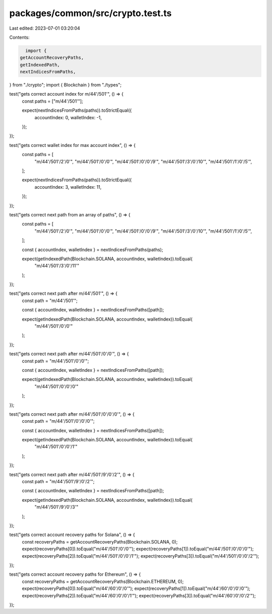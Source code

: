 packages/common/src/crypto.test.ts
==================================

Last edited: 2023-07-01 03:20:04

Contents:

.. code-block:: ts

    import {
  getAccountRecoveryPaths,
  getIndexedPath,
  nextIndicesFromPaths,
} from "./crypto";
import { Blockchain } from "./types";

test("gets correct account index for m/44'/501'", () => {
  const paths = ["m/44'/501'"];

  expect(nextIndicesFromPaths(paths)).toStrictEqual({
    accountIndex: 0,
    walletIndex: -1,
  });
});

test("gets correct wallet index for max account index", () => {
  const paths = [
    "m/44'/501'/2'/0'",
    "m/44'/501'/0'/0'",
    "m/44'/501'/0'/0'/9'",
    "m/44'/501'/3'/0'/10'",
    "m/44'/501'/1'/0'/5'",
  ];

  expect(nextIndicesFromPaths(paths)).toStrictEqual({
    accountIndex: 3,
    walletIndex: 11,
  });
});

test("gets correct next path from an array of paths", () => {
  const paths = [
    "m/44'/501'/2'/0'",
    "m/44'/501'/0'/0'",
    "m/44'/501'/0'/0'/9'",
    "m/44'/501'/3'/0'/10'",
    "m/44'/501'/1'/0'/5'",
  ];

  const { accountIndex, walletIndex } = nextIndicesFromPaths(paths);

  expect(getIndexedPath(Blockchain.SOLANA, accountIndex, walletIndex)).toEqual(
    "m/44'/501'/3'/0'/11'"
  );
});

test("gets correct next path after m/44'/501'", () => {
  const path = "m/44'/501'";

  const { accountIndex, walletIndex } = nextIndicesFromPaths([path]);

  expect(getIndexedPath(Blockchain.SOLANA, accountIndex, walletIndex)).toEqual(
    "m/44'/501'/0'/0'"
  );
});

test("gets correct next path after m/44'/501'/0'/0'", () => {
  const path = "m/44'/501'/0'/0'";

  const { accountIndex, walletIndex } = nextIndicesFromPaths([path]);

  expect(getIndexedPath(Blockchain.SOLANA, accountIndex, walletIndex)).toEqual(
    "m/44'/501'/0'/0'/0'"
  );
});

test("gets correct next path after m/44'/501'/0'/0'/0'", () => {
  const path = "m/44'/501'/0'/0'/0'";

  const { accountIndex, walletIndex } = nextIndicesFromPaths([path]);

  expect(getIndexedPath(Blockchain.SOLANA, accountIndex, walletIndex)).toEqual(
    "m/44'/501'/0'/0'/1'"
  );
});

test("gets correct next path after m/44'/501'/9'/0'/2'", () => {
  const path = "m/44'/501'/9'/0'/2'";

  const { accountIndex, walletIndex } = nextIndicesFromPaths([path]);

  expect(getIndexedPath(Blockchain.SOLANA, accountIndex, walletIndex)).toEqual(
    "m/44'/501'/9'/0'/3'"
  );
});

test("gets correct account recovery paths for Solana", () => {
  const recoveryPaths = getAccountRecoveryPaths(Blockchain.SOLANA, 0);
  expect(recoveryPaths[0]).toEqual("m/44'/501'/0'/0'");
  expect(recoveryPaths[1]).toEqual("m/44'/501'/0'/0'/0'");
  expect(recoveryPaths[2]).toEqual("m/44'/501'/0'/0'/1'");
  expect(recoveryPaths[3]).toEqual("m/44'/501'/0'/0'/2'");
});

test("gets correct account recovery paths for Ethereum", () => {
  const recoveryPaths = getAccountRecoveryPaths(Blockchain.ETHEREUM, 0);
  expect(recoveryPaths[0]).toEqual("m/44'/60'/0'/0'");
  expect(recoveryPaths[1]).toEqual("m/44'/60'/0'/0'/0'");
  expect(recoveryPaths[2]).toEqual("m/44'/60'/0'/0'/1'");
  expect(recoveryPaths[3]).toEqual("m/44'/60'/0'/0'/2'");
});


